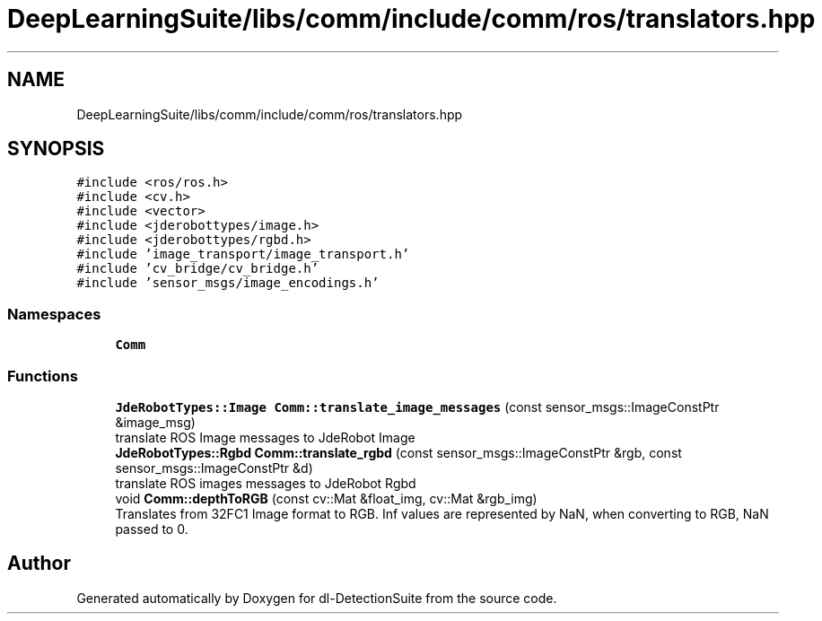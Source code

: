 .TH "DeepLearningSuite/libs/comm/include/comm/ros/translators.hpp" 3 "Sat Dec 15 2018" "Version 1.00" "dl-DetectionSuite" \" -*- nroff -*-
.ad l
.nh
.SH NAME
DeepLearningSuite/libs/comm/include/comm/ros/translators.hpp
.SH SYNOPSIS
.br
.PP
\fC#include <ros/ros\&.h>\fP
.br
\fC#include <cv\&.h>\fP
.br
\fC#include <vector>\fP
.br
\fC#include <jderobottypes/image\&.h>\fP
.br
\fC#include <jderobottypes/rgbd\&.h>\fP
.br
\fC#include 'image_transport/image_transport\&.h'\fP
.br
\fC#include 'cv_bridge/cv_bridge\&.h'\fP
.br
\fC#include 'sensor_msgs/image_encodings\&.h'\fP
.br

.SS "Namespaces"

.in +1c
.ti -1c
.RI " \fBComm\fP"
.br
.in -1c
.SS "Functions"

.in +1c
.ti -1c
.RI "\fBJdeRobotTypes::Image\fP \fBComm::translate_image_messages\fP (const sensor_msgs::ImageConstPtr &image_msg)"
.br
.RI "translate ROS Image messages to JdeRobot Image "
.ti -1c
.RI "\fBJdeRobotTypes::Rgbd\fP \fBComm::translate_rgbd\fP (const sensor_msgs::ImageConstPtr &rgb, const sensor_msgs::ImageConstPtr &d)"
.br
.RI "translate ROS images messages to JdeRobot Rgbd "
.ti -1c
.RI "void \fBComm::depthToRGB\fP (const cv::Mat &float_img, cv::Mat &rgb_img)"
.br
.RI "Translates from 32FC1 Image format to RGB\&. Inf values are represented by NaN, when converting to RGB, NaN passed to 0\&. "
.in -1c
.SH "Author"
.PP 
Generated automatically by Doxygen for dl-DetectionSuite from the source code\&.

